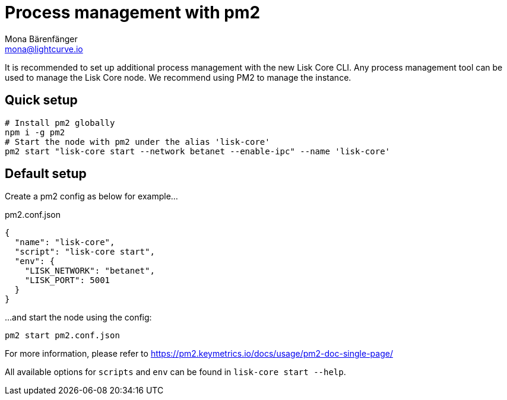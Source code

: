 = Process management with pm2
Mona Bärenfänger <mona@lightcurve.io>

It is recommended to set up additional process management with the new Lisk Core CLI.
Any process management tool can be used to manage the Lisk Core node.
We recommend using PM2 to manage the instance.

== Quick setup

[source,bash]
----
# Install pm2 globally
npm i -g pm2
# Start the node with pm2 under the alias 'lisk-core'
pm2 start "lisk-core start --network betanet --enable-ipc" --name 'lisk-core'
----

== Default setup

Create a pm2 config as below for example...

.pm2.conf.json
[source,json]
----
{
  "name": "lisk-core",
  "script": "lisk-core start",
  "env": {
    "LISK_NETWORK": "betanet",
    "LISK_PORT": 5001
  }
}
----

...and start the node using the config:

[source,bash]
----
pm2 start pm2.conf.json
----

For more information, please refer to https://pm2.keymetrics.io/docs/usage/pm2-doc-single-page/

All available options for `scripts` and `env` can be found in `lisk-core start --help`.
